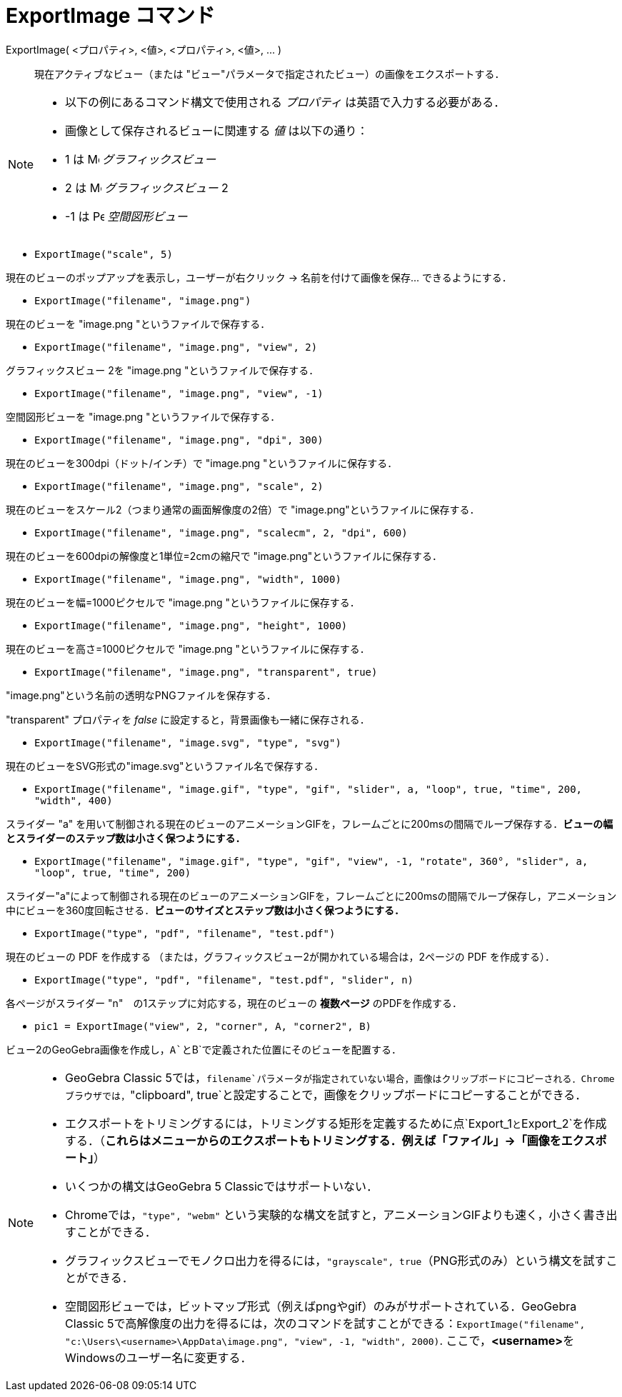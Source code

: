 = ExportImage コマンド
:page-en: commands/ExportImage
ifdef::env-github[:imagesdir: /ja/modules/ROOT/assets/images]

ExportImage( <プロパティ>, <値>, <プロパティ>, <値>, ... )::
  現在アクティブなビュー（または "ビュー"パラメータで指定されたビュー）の画像をエクスポートする．

[NOTE]
====

* 以下の例にあるコマンド構文で使用される _プロパティ_ は英語で入力する必要がある．
* 画像として保存されるビューに関連する _値_ は以下の通り：

* 1 は image:16px-Menu_view_graphics.svg.png[Menu view graphics.svg,width=16,height=16] _グラフィックスビュー_
* 2 は image:16px-Menu_view_graphics2.svg.png[Menu view graphics2.svg,width=16,height=16] _グラフィックスビュー_ 2
* -1 は image:16px-Perspectives_algebra_3Dgraphics.svg.png[Perspectives algebra 3Dgraphics.svg,width=16,height=16]
_空間図形ビュー_

====

[EXAMPLE]
====

* `++ExportImage("scale", 5)++`

現在のビューのポップアップを表示し，ユーザーが右クリック -> 名前を付けて画像を保存... できるようにする．

* `++ExportImage("filename", "image.png")++`

現在のビューを "image.png "というファイルで保存する．

* `++ExportImage("filename", "image.png", "view", 2)++`

グラフィックスビュー 2を "image.png "というファイルで保存する．

* `++ExportImage("filename", "image.png", "view", -1)++`

空間図形ビューを "image.png "というファイルで保存する．

* `++ExportImage("filename", "image.png", "dpi", 300)++`

現在のビューを300dpi（ドット/インチ）で "image.png "というファイルに保存する．

* `++ExportImage("filename", "image.png", "scale", 2)++`

現在のビューをスケール2（つまり通常の画面解像度の2倍）で "image.png"というファイルに保存する．

* `++ExportImage("filename", "image.png", "scalecm", 2, "dpi", 600)++`

現在のビューを600dpiの解像度と1単位=2cmの縮尺で "image.png"というファイルに保存する．

* `++ExportImage("filename", "image.png", "width", 1000)++`

現在のビューを幅=1000ピクセルで "image.png "というファイルに保存する．

* `++ExportImage("filename", "image.png", "height", 1000)++`

現在のビューを高さ=1000ピクセルで "image.png "というファイルに保存する．

* `++ExportImage("filename", "image.png", "transparent", true)++`

"image.png"という名前の透明なPNGファイルを保存する．

"transparent" プロパティを _false_ に設定すると，背景画像も一緒に保存される．

* `++ExportImage("filename", "image.svg", "type", "svg")++`

現在のビューをSVG形式の"image.svg"というファイル名で保存する．

* `++ExportImage("filename", "image.gif", "type", "gif", "slider", a, "loop", true, "time", 200, "width", 400)++`

スライダー "a"
を用いて制御される現在のビューのアニメーションGIFを，フレームごとに200msの間隔でループ保存する．*ビューの幅とスライダーのステップ数は小さく保つようにする．*

* `++ExportImage("filename", "image.gif", "type", "gif", "view", -1, "rotate", 360°, "slider", a, "loop", true, "time", 200)++`

スライダー"a"によって制御される現在のビューのアニメーションGIFを，フレームごとに200msの間隔でループ保存し，アニメーション中にビューを360度回転させる．*ビューのサイズとステップ数は小さく保つようにする．*

* `++ExportImage("type", "pdf", "filename", "test.pdf")++`

現在のビューの PDF を作成する （または，グラフィックスビュー2が開かれている場合は，2ページの PDF を作成する）．

* `++ExportImage("type", "pdf", "filename", "test.pdf", "slider", n)++`

各ページがスライダー "n"　の1ステップに対応する，現在のビューの *複数ページ* のPDFを作成する．

* `++pic1 = ExportImage("view", 2, "corner", A, "corner2", B)++`

ビュー2のGeoGebra画像を作成し，`++A++`と`++B++`で定義された位置にそのビューを配置する．

====

[NOTE]
====

* GeoGebra Classic
5では，`++filename++`パラメータが指定されていない場合，画像はクリップボードにコピーされる．Chromeブラウザでは，`++"clipboard", true++`と設定することで，画像をクリップボードにコピーすることができる．
* エクスポートをトリミングするには，トリミングする矩形を定義するために点`++Export_1++`と`++Export_2++`を作成する．（*これらはメニューからのエクスポートもトリミングする．例えば「ファイル」→「画像をエクスポート」*）
* いくつかの構文はGeoGebra 5 Classicではサポートいない．
* Chromeでは，`++"type", "webm"++` という実験的な構文を試すと，アニメーションGIFよりも速く，小さく書き出すことができる．
* グラフィックスビューでモノクロ出力を得るには，`++"grayscale", true++`（PNG形式のみ）という構文を試すことができる．
* 空間図形ビューでは，ビットマップ形式（例えばpngやgif）のみがサポートされている．GeoGebra Classic
5で高解像度の出力を得るには，次のコマンドを試すことができる：`++ExportImage("filename", "c:\Users\<username>\AppData\image.png", "view", -1, "width", 2000)++`.
ここで，**<username>**をWindowsのユーザー名に変更する．

====
